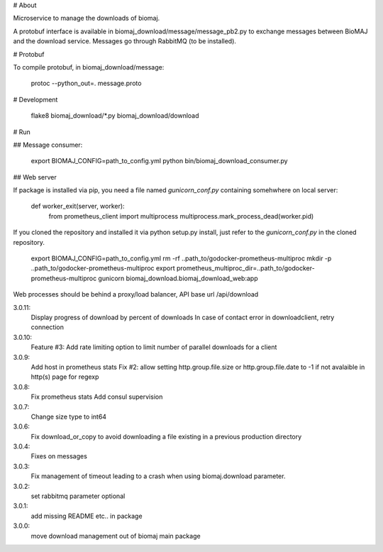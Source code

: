 # About

Microservice to manage the downloads of biomaj.

A protobuf interface is available in biomaj_download/message/message_pb2.py to exchange messages between BioMAJ and the download service.
Messages go through RabbitMQ (to be installed).

# Protobuf

To compile protobuf, in biomaj_download/message:

    protoc --python_out=. message.proto

# Development

    flake8  biomaj_download/\*.py biomaj_download/download


# Run

## Message consumer:

    export BIOMAJ_CONFIG=path_to_config.yml
    python bin/biomaj_download_consumer.py

## Web server

If package is installed via pip, you need a file named *gunicorn_conf.py* containing somehwhere on local server:

    def worker_exit(server, worker):
        from prometheus_client import multiprocess
        multiprocess.mark_process_dead(worker.pid)

If you cloned the repository and installed it via python setup.py install, just refer to the *gunicorn_conf.py* in the cloned repository.


    export BIOMAJ_CONFIG=path_to_config.yml
    rm -rf ..path_to/godocker-prometheus-multiproc
    mkdir -p ..path_to/godocker-prometheus-multiproc
    export prometheus_multiproc_dir=..path_to/godocker-prometheus-multiproc
    gunicorn biomaj_download.biomaj_download_web:app

Web processes should be behind a proxy/load balancer, API base url /api/download


3.0.11:
  Display progress of download by percent of downloads
  In case of contact error in downloadclient, retry connection
3.0.10:
  Feature #3: Add rate limiting option to limit number of parallel downloads for a client
3.0.9:
  Add host in prometheus stats
  Fix #2: allow setting http.group.file.size or http.group.file.date to -1 if not avalaible in http(s) page for regexp
3.0.8:
  Fix prometheus stats
  Add consul supervision
3.0.7:
  Change size type to int64
3.0.6:
  Fix download_or_copy to avoid downloading a file  existing in a previous production directory
3.0.4:
  Fixes on messages
3.0.3:
  Fix management of timeout leading to a crash when using biomaj.download parameter.
3.0.2:
  set rabbitmq parameter optional
3.0.1:
  add missing README etc.. in package
3.0.0:
  move download management out of biomaj main package


